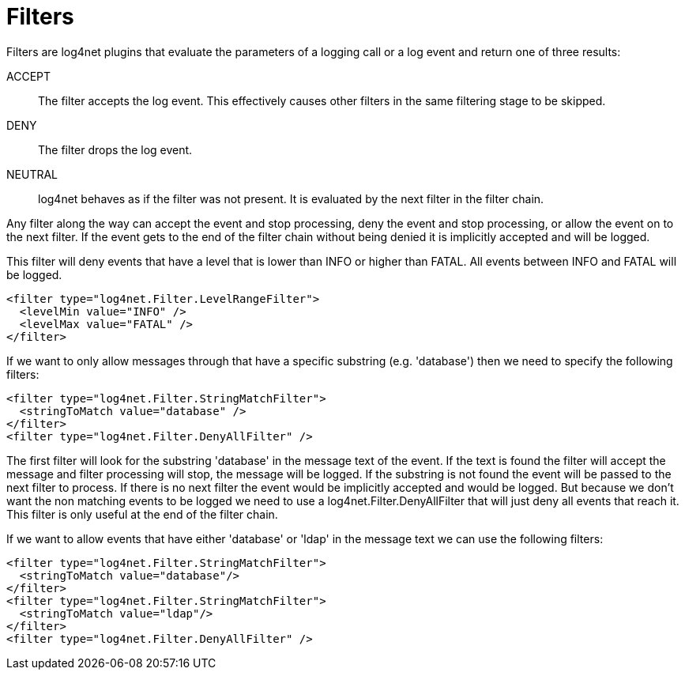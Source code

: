 ////
    Licensed to the Apache Software Foundation (ASF) under one or more
    contributor license agreements.  See the NOTICE file distributed with
    this work for additional information regarding copyright ownership.
    The ASF licenses this file to You under the Apache License, Version 2.0
    (the "License"); you may not use this file except in compliance with
    the License.  You may obtain a copy of the License at

         http://www.apache.org/licenses/LICENSE-2.0

    Unless required by applicable law or agreed to in writing, software
    distributed under the License is distributed on an "AS IS" BASIS,
    WITHOUT WARRANTIES OR CONDITIONS OF ANY KIND, either express or implied.
    See the License for the specific language governing permissions and
    limitations under the License.
////

[id=filters]
= Filters

Filters are log4net plugins that evaluate the parameters of a logging call or a log event and return one of three results:

ACCEPT:: The filter accepts the log event.
This effectively causes other filters in the same filtering stage to be skipped.

DENY:: The filter drops the log event.

NEUTRAL:: log4net behaves as if the filter was not present.
It is evaluated by the next filter in the filter chain.

Any filter along the way can accept the event and stop processing, deny the event and stop processing, or allow the event on to the next filter. 
If the event gets to the end of the filter chain without being denied it is implicitly accepted and will be logged.

This filter will deny events that have a level that is lower than INFO or higher than FATAL. All events between INFO and FATAL will be logged.
[source,xml]
----
<filter type="log4net.Filter.LevelRangeFilter">
  <levelMin value="INFO" />
  <levelMax value="FATAL" />
</filter>
----

If we want to only allow messages through that have a specific substring (e.g. 'database') then we need to specify the following filters: 
[source,xml]
----
<filter type="log4net.Filter.StringMatchFilter">
  <stringToMatch value="database" />
</filter>
<filter type="log4net.Filter.DenyAllFilter" />
----
The first filter will look for the substring 'database' in the message text of the event.
If the text is found the filter will accept the message and filter processing will stop, the message will be logged.
If the substring is not found the event will be passed to the next filter to process.
If there is no next filter the event would be implicitly accepted and would be logged.
But because we don't want the non matching events to be logged we need to use a log4net.Filter.DenyAllFilter that will just deny all events that reach it.
This filter is only useful at the end of the filter chain.

If we want to allow events that have either 'database' or 'ldap' in the message text we can use the following filters: 
[source,xml]
----
<filter type="log4net.Filter.StringMatchFilter">
  <stringToMatch value="database"/>
</filter>
<filter type="log4net.Filter.StringMatchFilter">
  <stringToMatch value="ldap"/>
</filter>
<filter type="log4net.Filter.DenyAllFilter" />
----